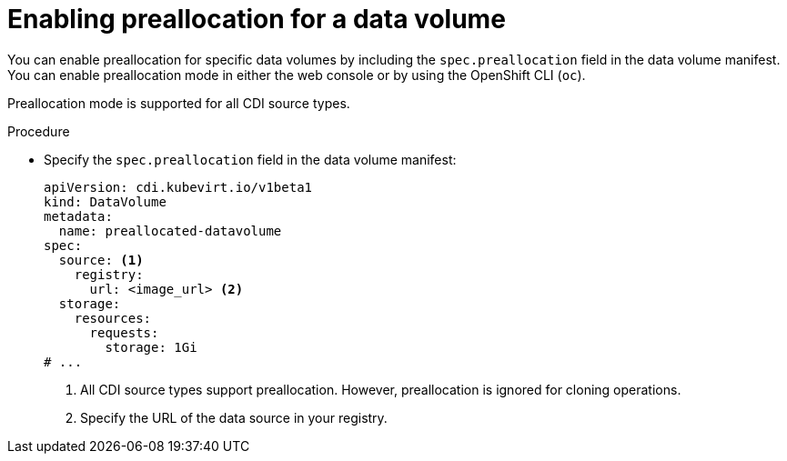 // Module included in the following assemblies:
//
// * virt/storage/virt-using-preallocation-for-datavolumes.adoc

:_mod-docs-content-type: PROCEDURE
[id="virt-enabling-preallocation-for-dv_{context}"]
= Enabling preallocation for a data volume

You can enable preallocation for specific data volumes by including the `spec.preallocation` field in the data volume manifest. You can enable preallocation mode in either the web console or by using the OpenShift CLI (`oc`).

Preallocation mode is supported for all CDI source types.

.Procedure

* Specify the `spec.preallocation` field in the data volume manifest:
+
[source,yaml]
----
apiVersion: cdi.kubevirt.io/v1beta1
kind: DataVolume
metadata:
  name: preallocated-datavolume
spec:
  source: <1>
    registry:
      url: <image_url> <2>
  storage:
    resources:
      requests:
        storage: 1Gi
# ...
----
<1> All CDI source types support preallocation. However, preallocation is ignored for cloning operations.
<2> Specify the URL of the data source in your registry.
